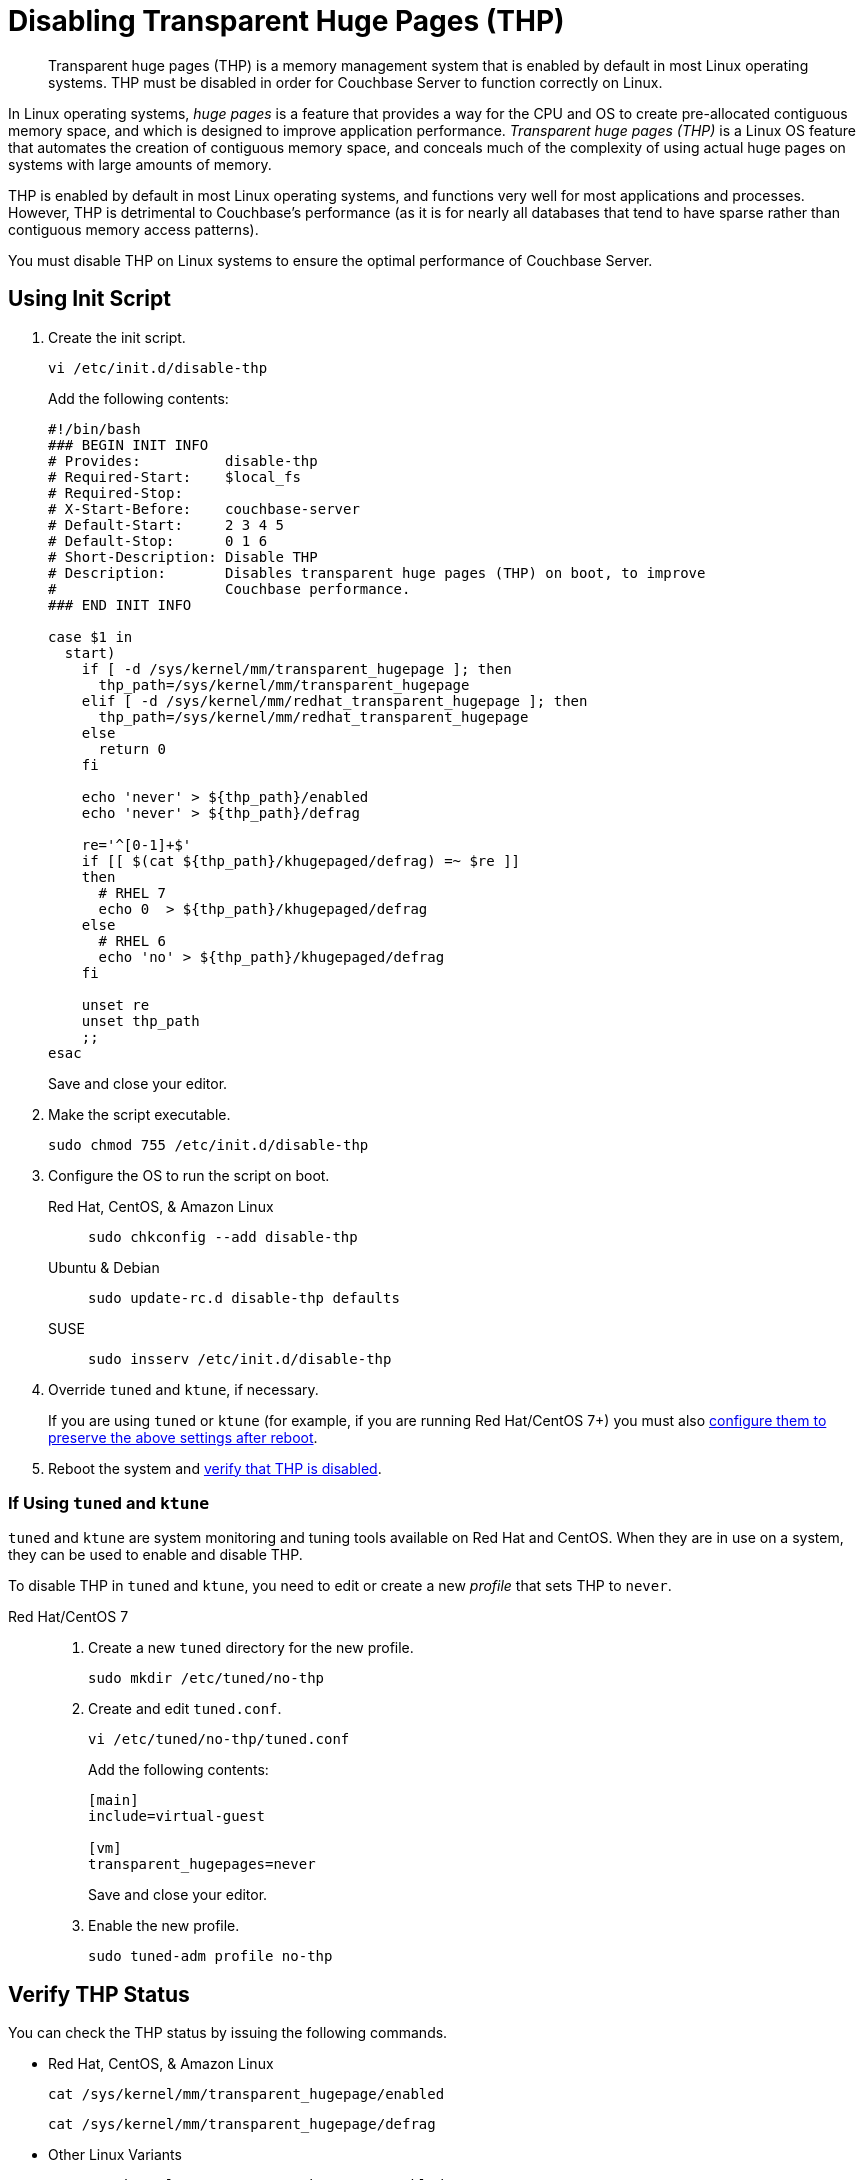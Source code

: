 = Disabling Transparent Huge Pages (THP)
:description: Transparent huge pages (THP) is a memory management system that is enabled by default in most Linux operating systems.
:tabs:

[abstract]
{description}
THP must be disabled in order for Couchbase Server to function correctly on Linux.

In Linux operating systems, _huge pages_ is a feature that provides a way for the CPU and OS to create pre-allocated contiguous memory space, and which is designed to improve application performance.
_Transparent huge pages (THP)_ is a Linux OS feature that automates the creation of contiguous memory space, and conceals much of the complexity of using actual huge pages on systems with large amounts of memory.

THP is enabled by default in most Linux operating systems, and functions very well for most applications and processes.
However, THP is detrimental to Couchbase's performance (as it is for nearly all databases that tend to have sparse rather than contiguous memory access patterns).

You must disable THP on Linux systems to ensure the optimal performance of Couchbase Server.

[#init-script]
== Using Init Script

. Create the init script.
+
[source,console]
----
vi /etc/init.d/disable-thp
----
+
Add the following contents:
+
[source,bash]
----
#!/bin/bash
### BEGIN INIT INFO
# Provides:          disable-thp
# Required-Start:    $local_fs
# Required-Stop:
# X-Start-Before:    couchbase-server
# Default-Start:     2 3 4 5
# Default-Stop:      0 1 6
# Short-Description: Disable THP
# Description:       Disables transparent huge pages (THP) on boot, to improve
#                    Couchbase performance.
### END INIT INFO

case $1 in
  start)
    if [ -d /sys/kernel/mm/transparent_hugepage ]; then
      thp_path=/sys/kernel/mm/transparent_hugepage
    elif [ -d /sys/kernel/mm/redhat_transparent_hugepage ]; then
      thp_path=/sys/kernel/mm/redhat_transparent_hugepage
    else
      return 0
    fi

    echo 'never' > ${thp_path}/enabled
    echo 'never' > ${thp_path}/defrag

    re='^[0-1]+$'
    if [[ $(cat ${thp_path}/khugepaged/defrag) =~ $re ]]
    then
      # RHEL 7
      echo 0  > ${thp_path}/khugepaged/defrag
    else
      # RHEL 6
      echo 'no' > ${thp_path}/khugepaged/defrag
    fi

    unset re
    unset thp_path
    ;;
esac
----
+
Save and close your editor.

. Make the script executable.
+
[source,console]
----
sudo chmod 755 /etc/init.d/disable-thp
----

. Configure the OS to run the script on boot.
+
[{tabs}] 
==== 
Red Hat, CentOS, & Amazon Linux::
+
--
[source,console]
----
sudo chkconfig --add disable-thp
----
--

Ubuntu & Debian:: 
+ 
--
[source,console]
----
sudo update-rc.d disable-thp defaults
----
--

SUSE::
+
--
[source,console]
----
sudo insserv /etc/init.d/disable-thp
----
--
====

. Override `tuned` and `ktune`, if necessary.
+
If you are using `tuned` or `ktune` (for example, if you are running Red Hat/CentOS 7+) you must also <<tuned-ktune,configure them to preserve the above settings after reboot>>.

. Reboot the system and <<verify-thp,verify that THP is disabled>>.

[#tuned-ktune]
=== If Using `tuned` and `ktune`

`tuned` and `ktune` are system monitoring and tuning tools available on Red Hat and CentOS.
When they are in use on a system, they can be used to enable and disable THP.

To disable THP in `tuned` and `ktune`, you need to edit or create a new _profile_ that sets THP to `never`.

[{tabs}] 
==== 
Red Hat/CentOS 7:: 
+
--
. Create a new `tuned` directory for the new profile.
+
[source,console]
----
sudo mkdir /etc/tuned/no-thp
----

. Create and edit `tuned.conf`.
+
[source,console]
----
vi /etc/tuned/no-thp/tuned.conf
----
+
Add the following contents:
+
[source,console]
----
[main]
include=virtual-guest

[vm]
transparent_hugepages=never
----
+
Save and close your editor.

. Enable the new profile.
+
[source,console]
----
sudo tuned-adm profile no-thp
----
--
////
Red Hat/CentOS 6:: 
+
--
. Create a new profile from an existing default profile by copying the relevant directory.
+
[source,console]
----
sudo cp -r /etc/tune-profiles/default /etc/tune-profiles/no-thp
----
+
In the example above, the `default` profile is the base, and the new profile is `no-thp`.

. Edit `ktune.sh`.
+
[source,console]
----
vi /etc/tune-profiles/no-thp/ktune.sh
----
+
Add the following line to the `start()` block of the file, before the `return 0` statement:
+
[source,console]
----
set_transparent_hugepages never
----
+
Save and close your editor.

. Enable the new profile.
+
[source,console]
----
sudo tuned-adm profile no-thp
----
--
////
====

[#verify-thp]
== Verify THP Status

You can check the THP status by issuing the following commands.

* Red Hat, CentOS, & Amazon Linux
+
[source,console]
----
cat /sys/kernel/mm/transparent_hugepage/enabled
----
+
[source,console]
----
cat /sys/kernel/mm/transparent_hugepage/defrag
----

* Other Linux Variants
+
[source,console]
----
cat /sys/kernel/mm/transparent_hugepage/enabled
----
+
[source,console]
----
cat /sys/kernel/mm/transparent_hugepage/defrag
----

If THP is properly disabled, the output of both commands should be the following:
[source,console]
----
always madvise [never]
----

